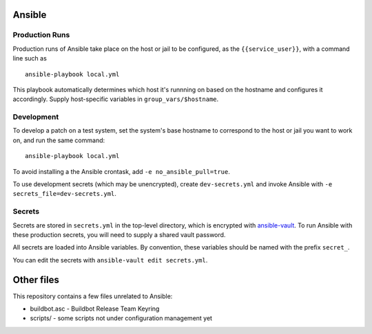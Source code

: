 Ansible
=======

Production Runs
---------------

Production runs of Ansible take place on the host or jail to be configured, as the ``{{service_user}}``, with a command line such as ::

    ansible-playbook local.yml

This playbook automatically determines which host it's runnning on based on the hostname and configures it accordingly.
Supply host-specific variables in ``group_vars/$hostname``.

Development
-----------

To develop a patch on a test system, set the system's base hostname to correspond to the host or jail you want to work on, and run the same command::

    ansible-playbook local.yml

To avoid installing a the Ansible crontask, add ``-e no_ansible_pull=true``.

To use development secrets (which may be unencrypted), create ``dev-secrets.yml`` and invoke Ansible with ``-e secrets_file=dev-secrets.yml``.

Secrets
-------

Secrets are stored in ``secrets.yml`` in the top-level directory, which is encrypted with `ansible-vault <http://docs.ansible.com/playbooks_vault.html>`__.
To run Ansible with these production secrets, you will need to supply a shared vault password.

All secrets are loaded into Ansible variables.
By convention, these variables should be named with the prefix ``secret_``.

You can edit the secrets with ``ansible-vault edit secrets.yml``.

Other files
===========

This repository contains a few files unrelated to Ansible:

-  buildbot.asc - Buildbot Release Team Keyring
-  scripts/ - some scripts not under configuration management yet
